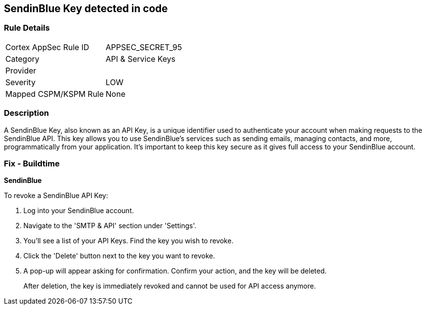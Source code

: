 == SendinBlue Key detected in code


=== Rule Details

[cols="1,2"]
|===
|Cortex AppSec Rule ID |APPSEC_SECRET_95
|Category |API & Service Keys
|Provider |
|Severity |LOW
|Mapped CSPM/KSPM Rule |None
|===


=== Description

A SendinBlue Key, also known as an API Key, is a unique identifier used to authenticate your account when making requests to the SendinBlue API. This key allows you to use SendinBlue's services such as sending emails, managing contacts, and more, programmatically from your application. It's important to keep this key secure as it gives full access to your SendinBlue account.


=== Fix - Buildtime


*SendinBlue*

To revoke a SendinBlue API Key:

1. Log into your SendinBlue account.
2. Navigate to the 'SMTP & API' section under 'Settings'.
3. You'll see a list of your API Keys. Find the key you wish to revoke.
4. Click the 'Delete' button next to the key you want to revoke.
5. A pop-up will appear asking for confirmation. Confirm your action, and the key will be deleted.
+
After deletion, the key is immediately revoked and cannot be used for API access anymore.
